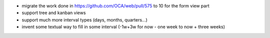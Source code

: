- migrate the work done in https://github.com/OCA/web/pull/575 to 10 for the form view part
- support tree and kanban views
- support much more interval types (days, months, quarters...)
- invent some textual way to fill in some interval (-1w+3w for now - one week to now + three weeks)

